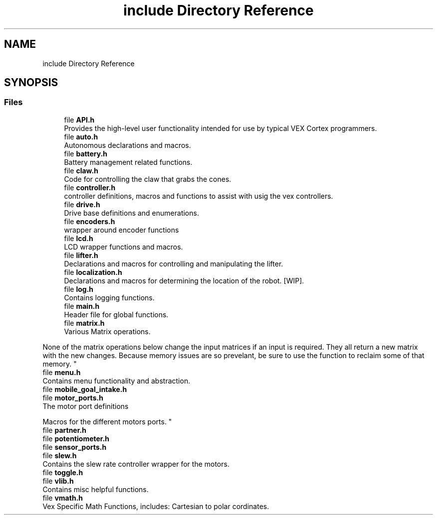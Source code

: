 .TH "include Directory Reference" 3 "Tue Nov 28 2017" "Version 1.1.4" "Vex Team 9228A" \" -*- nroff -*-
.ad l
.nh
.SH NAME
include Directory Reference
.SH SYNOPSIS
.br
.PP
.SS "Files"

.in +1c
.ti -1c
.RI "file \fBAPI\&.h\fP"
.br
.RI "Provides the high-level user functionality intended for use by typical VEX Cortex programmers\&. "
.ti -1c
.RI "file \fBauto\&.h\fP"
.br
.RI "Autonomous declarations and macros\&. "
.ti -1c
.RI "file \fBbattery\&.h\fP"
.br
.RI "Battery management related functions\&. "
.ti -1c
.RI "file \fBclaw\&.h\fP"
.br
.RI "Code for controlling the claw that grabs the cones\&. "
.ti -1c
.RI "file \fBcontroller\&.h\fP"
.br
.RI "controller definitions, macros and functions to assist with usig the vex controllers\&. "
.ti -1c
.RI "file \fBdrive\&.h\fP"
.br
.RI "Drive base definitions and enumerations\&. "
.ti -1c
.RI "file \fBencoders\&.h\fP"
.br
.RI "wrapper around encoder functions "
.ti -1c
.RI "file \fBlcd\&.h\fP"
.br
.RI "LCD wrapper functions and macros\&. "
.ti -1c
.RI "file \fBlifter\&.h\fP"
.br
.RI "Declarations and macros for controlling and manipulating the lifter\&. "
.ti -1c
.RI "file \fBlocalization\&.h\fP"
.br
.RI "Declarations and macros for determining the location of the robot\&. [WIP]\&. "
.ti -1c
.RI "file \fBlog\&.h\fP"
.br
.RI "Contains logging functions\&. "
.ti -1c
.RI "file \fBmain\&.h\fP"
.br
.RI "Header file for global functions\&. "
.ti -1c
.RI "file \fBmatrix\&.h\fP"
.br
.RI "Various Matrix operations\&.
.PP
None of the matrix operations below change the input matrices if an input is required\&. They all return a new matrix with the new changes\&. Because memory issues are so prevelant, be sure to use the  function to reclaim some of that memory\&. "
.ti -1c
.RI "file \fBmenu\&.h\fP"
.br
.RI "Contains menu functionality and abstraction\&. "
.ti -1c
.RI "file \fBmobile_goal_intake\&.h\fP"
.br
.ti -1c
.RI "file \fBmotor_ports\&.h\fP"
.br
.RI "The motor port definitions
.PP
Macros for the different motors ports\&. "
.ti -1c
.RI "file \fBpartner\&.h\fP"
.br
.ti -1c
.RI "file \fBpotentiometer\&.h\fP"
.br
.ti -1c
.RI "file \fBsensor_ports\&.h\fP"
.br
.ti -1c
.RI "file \fBslew\&.h\fP"
.br
.RI "Contains the slew rate controller wrapper for the motors\&. "
.ti -1c
.RI "file \fBtoggle\&.h\fP"
.br
.ti -1c
.RI "file \fBvlib\&.h\fP"
.br
.RI "Contains misc helpful functions\&. "
.ti -1c
.RI "file \fBvmath\&.h\fP"
.br
.RI "Vex Specific Math Functions, includes: Cartesian to polar cordinates\&. "
.in -1c
